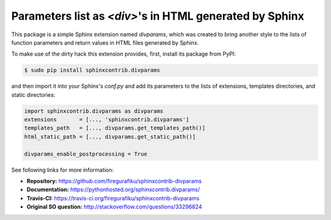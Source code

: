 Parameters list as `<div>`'s in HTML generated by Sphinx
========================================================

This package is a simple Sphinx extension named `divparams`, which was created
to bring another style to the lists of function parameters and return values in
HTML files generated by Sphinx.

To make use of the dirty hack this extension provides, first, install its
package from PyPI:

.. code-block:: bash

    $ sudo pip install sphinxcontrib.divparams

and then import it into your Sphinx's `conf.py` and add its parameters to the
lists of extensions, templates directories, and static directories:

.. code-block:: python

    import sphinxcontrib.divparams as divparams
    extensions       = [..., 'sphinxcontrib.divparams']
    templates_path   = [..., divparams.get_templates_path()]
    html_static_path = [..., divparams.get_static_path()]

    divparams_enable_postprocessing = True

See following links for more information:

- **Repository:** https://github.com/firegurafiku/sphinxcontrib-divparams
- **Documentation:** https://pythonhosted.org/sphinxcontrib.divparams/
- **Travis-CI:** https://travis-ci.org/firegurafiku/sphinxcontrib-divparams
- **Original SO question:** http://stackoverflow.com/questions/33296824
